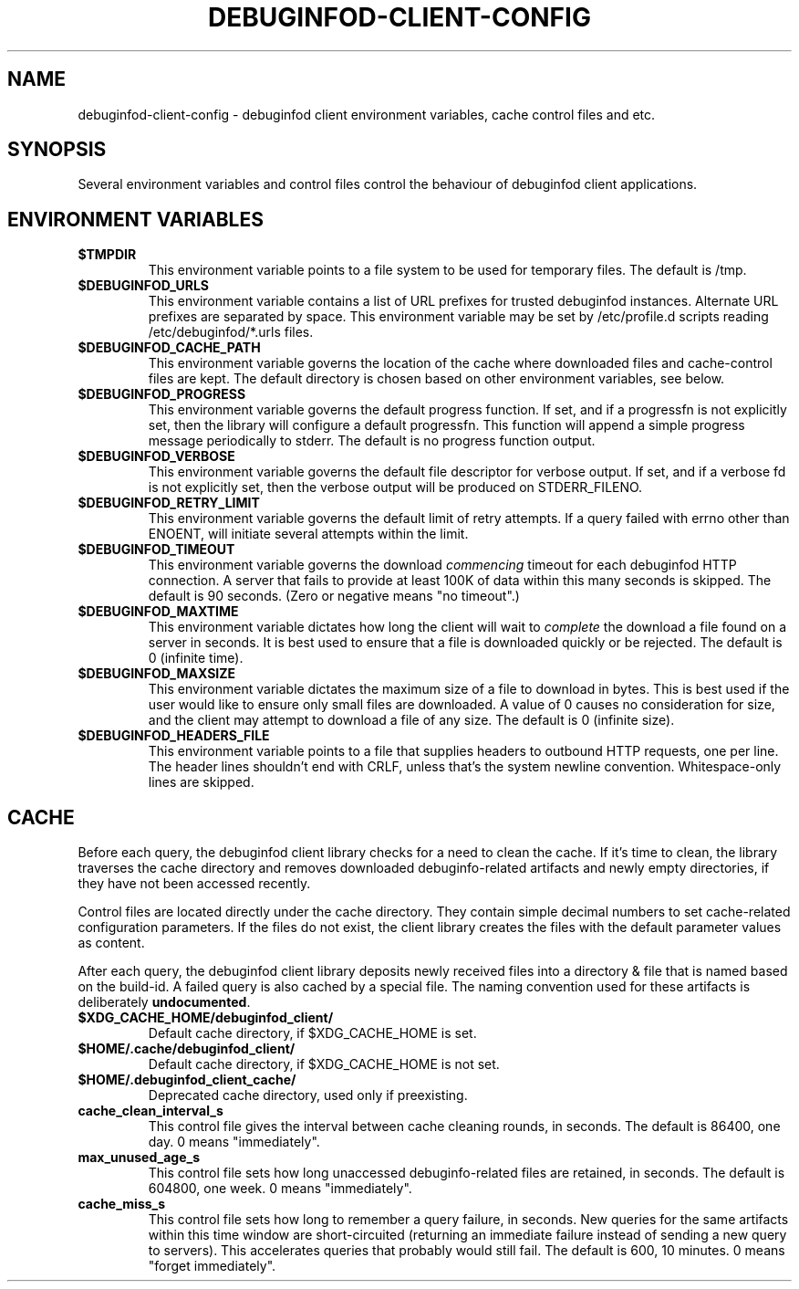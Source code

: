 '\"! tbl | nroff \-man
'\" t macro stdmacro
.if \n(zZ=1 .ig zZ

.TH DEBUGINFOD-CLIENT-CONFIG 7
.SH NAME
debuginfod-client-config \- debuginfod client environment variables, cache control files and etc.

.SH SYNOPSIS
Several environment variables and control files control the behaviour of debuginfod client applications.

.\" The preceding section permits this man page to be viewed as if self-contained.
.zZ
.\" The following section (only) gets included into other man pages via .so


.SH ENVIRONMENT VARIABLES
.TP
.B $TMPDIR
This environment variable points to a file system to be used for
temporary files.  The default is /tmp.

.TP
.B $DEBUGINFOD_URLS
This environment variable contains a list of URL prefixes for trusted
debuginfod instances.  Alternate URL prefixes are separated by space.
This environment variable may be set by /etc/profile.d scripts
reading /etc/debuginfod/*.urls files.

.TP
.B $DEBUGINFOD_CACHE_PATH
This environment variable governs the location of the cache where
downloaded files and cache-control files are kept.  The default
directory is chosen based on other environment variables, see below.

.TP
.B $DEBUGINFOD_PROGRESS
This environment variable governs the default progress function.  If
set, and if a progressfn is not explicitly set, then the library will
configure a default progressfn.  This function will append a simple
progress message periodically to stderr.  The default is no progress
function output.

.TP
.B $DEBUGINFOD_VERBOSE
This environment variable governs the default file descriptor for
verbose output.  If set, and if a verbose fd is not explicitly set,
then the verbose output will be produced on STDERR_FILENO.

.TP
.B $DEBUGINFOD_RETRY_LIMIT
This environment variable governs the default limit of retry attempts. If a
query failed with errno other than ENOENT, will initiate several attempts
within the limit.

.TP
.B $DEBUGINFOD_TIMEOUT
This environment variable governs the download \fIcommencing\fP
timeout for each debuginfod HTTP connection.  A server that fails to
provide at least 100K of data within this many seconds is skipped. The
default is 90 seconds.  (Zero or negative means "no timeout".)

.TP
.B $DEBUGINFOD_MAXTIME
This environment variable dictates how long the client will wait to
\fIcomplete\fP the download a file found on a server in seconds. It is best
used to ensure that a file is downloaded quickly or be rejected. The
default is 0 (infinite time).

.TP
.B $DEBUGINFOD_MAXSIZE
This environment variable dictates the maximum size of a file to
download in bytes. This is best used if the user would like to ensure
only small files are downloaded. A value of 0 causes no consideration
for size, and the client may attempt to download a file of any size.
The default is 0 (infinite size).

.TP
.B $DEBUGINFOD_HEADERS_FILE
This environment variable points to a file that supplies headers to
outbound HTTP requests, one per line. The header lines shouldn't end with
CRLF, unless that's the system newline convention. Whitespace-only lines
are skipped.

.SH CACHE

Before each query, the debuginfod client library checks for a need to
clean the cache.  If it's time to clean, the library traverses the
cache directory and removes downloaded debuginfo-related artifacts and
newly empty directories, if they have not been accessed recently.

Control files are located directly under the cache directory.  They
contain simple decimal numbers to set cache-related configuration
parameters.  If the files do not exist, the client library creates the
files with the default parameter values as content.

After each query, the debuginfod client library deposits newly
received files into a directory & file that is named based on the
build-id.  A failed query is also cached by a special file.  The
naming convention used for these artifacts is deliberately
\fBundocumented\fP.

.TP
.B $XDG_CACHE_HOME/debuginfod_client/
Default cache directory, if $XDG_CACHE_HOME is set.
.PD

.TP
.B $HOME/.cache/debuginfod_client/
Default cache directory, if $XDG_CACHE_HOME is not set.
.PD

.TP
.B $HOME/.debuginfod_client_cache/
Deprecated cache directory, used only if preexisting.
.PD

.TP
.B cache_clean_interval_s
This control file gives the interval between cache cleaning rounds, in
seconds.  The default is 86400, one day.  0 means "immediately".

.TP
.B max_unused_age_s
This control file sets how long unaccessed debuginfo-related files
are retained, in seconds.  The default is 604800, one week.  0 means
"immediately".

.TP
.B cache_miss_s
This control file sets how long to remember a query failure, in
seconds.  New queries for the same artifacts within this time window
are short-circuited (returning an immediate failure instead of sending
a new query to servers).  This accelerates queries that probably would
still fail.  The default is 600, 10 minutes.  0 means "forget
immediately".

